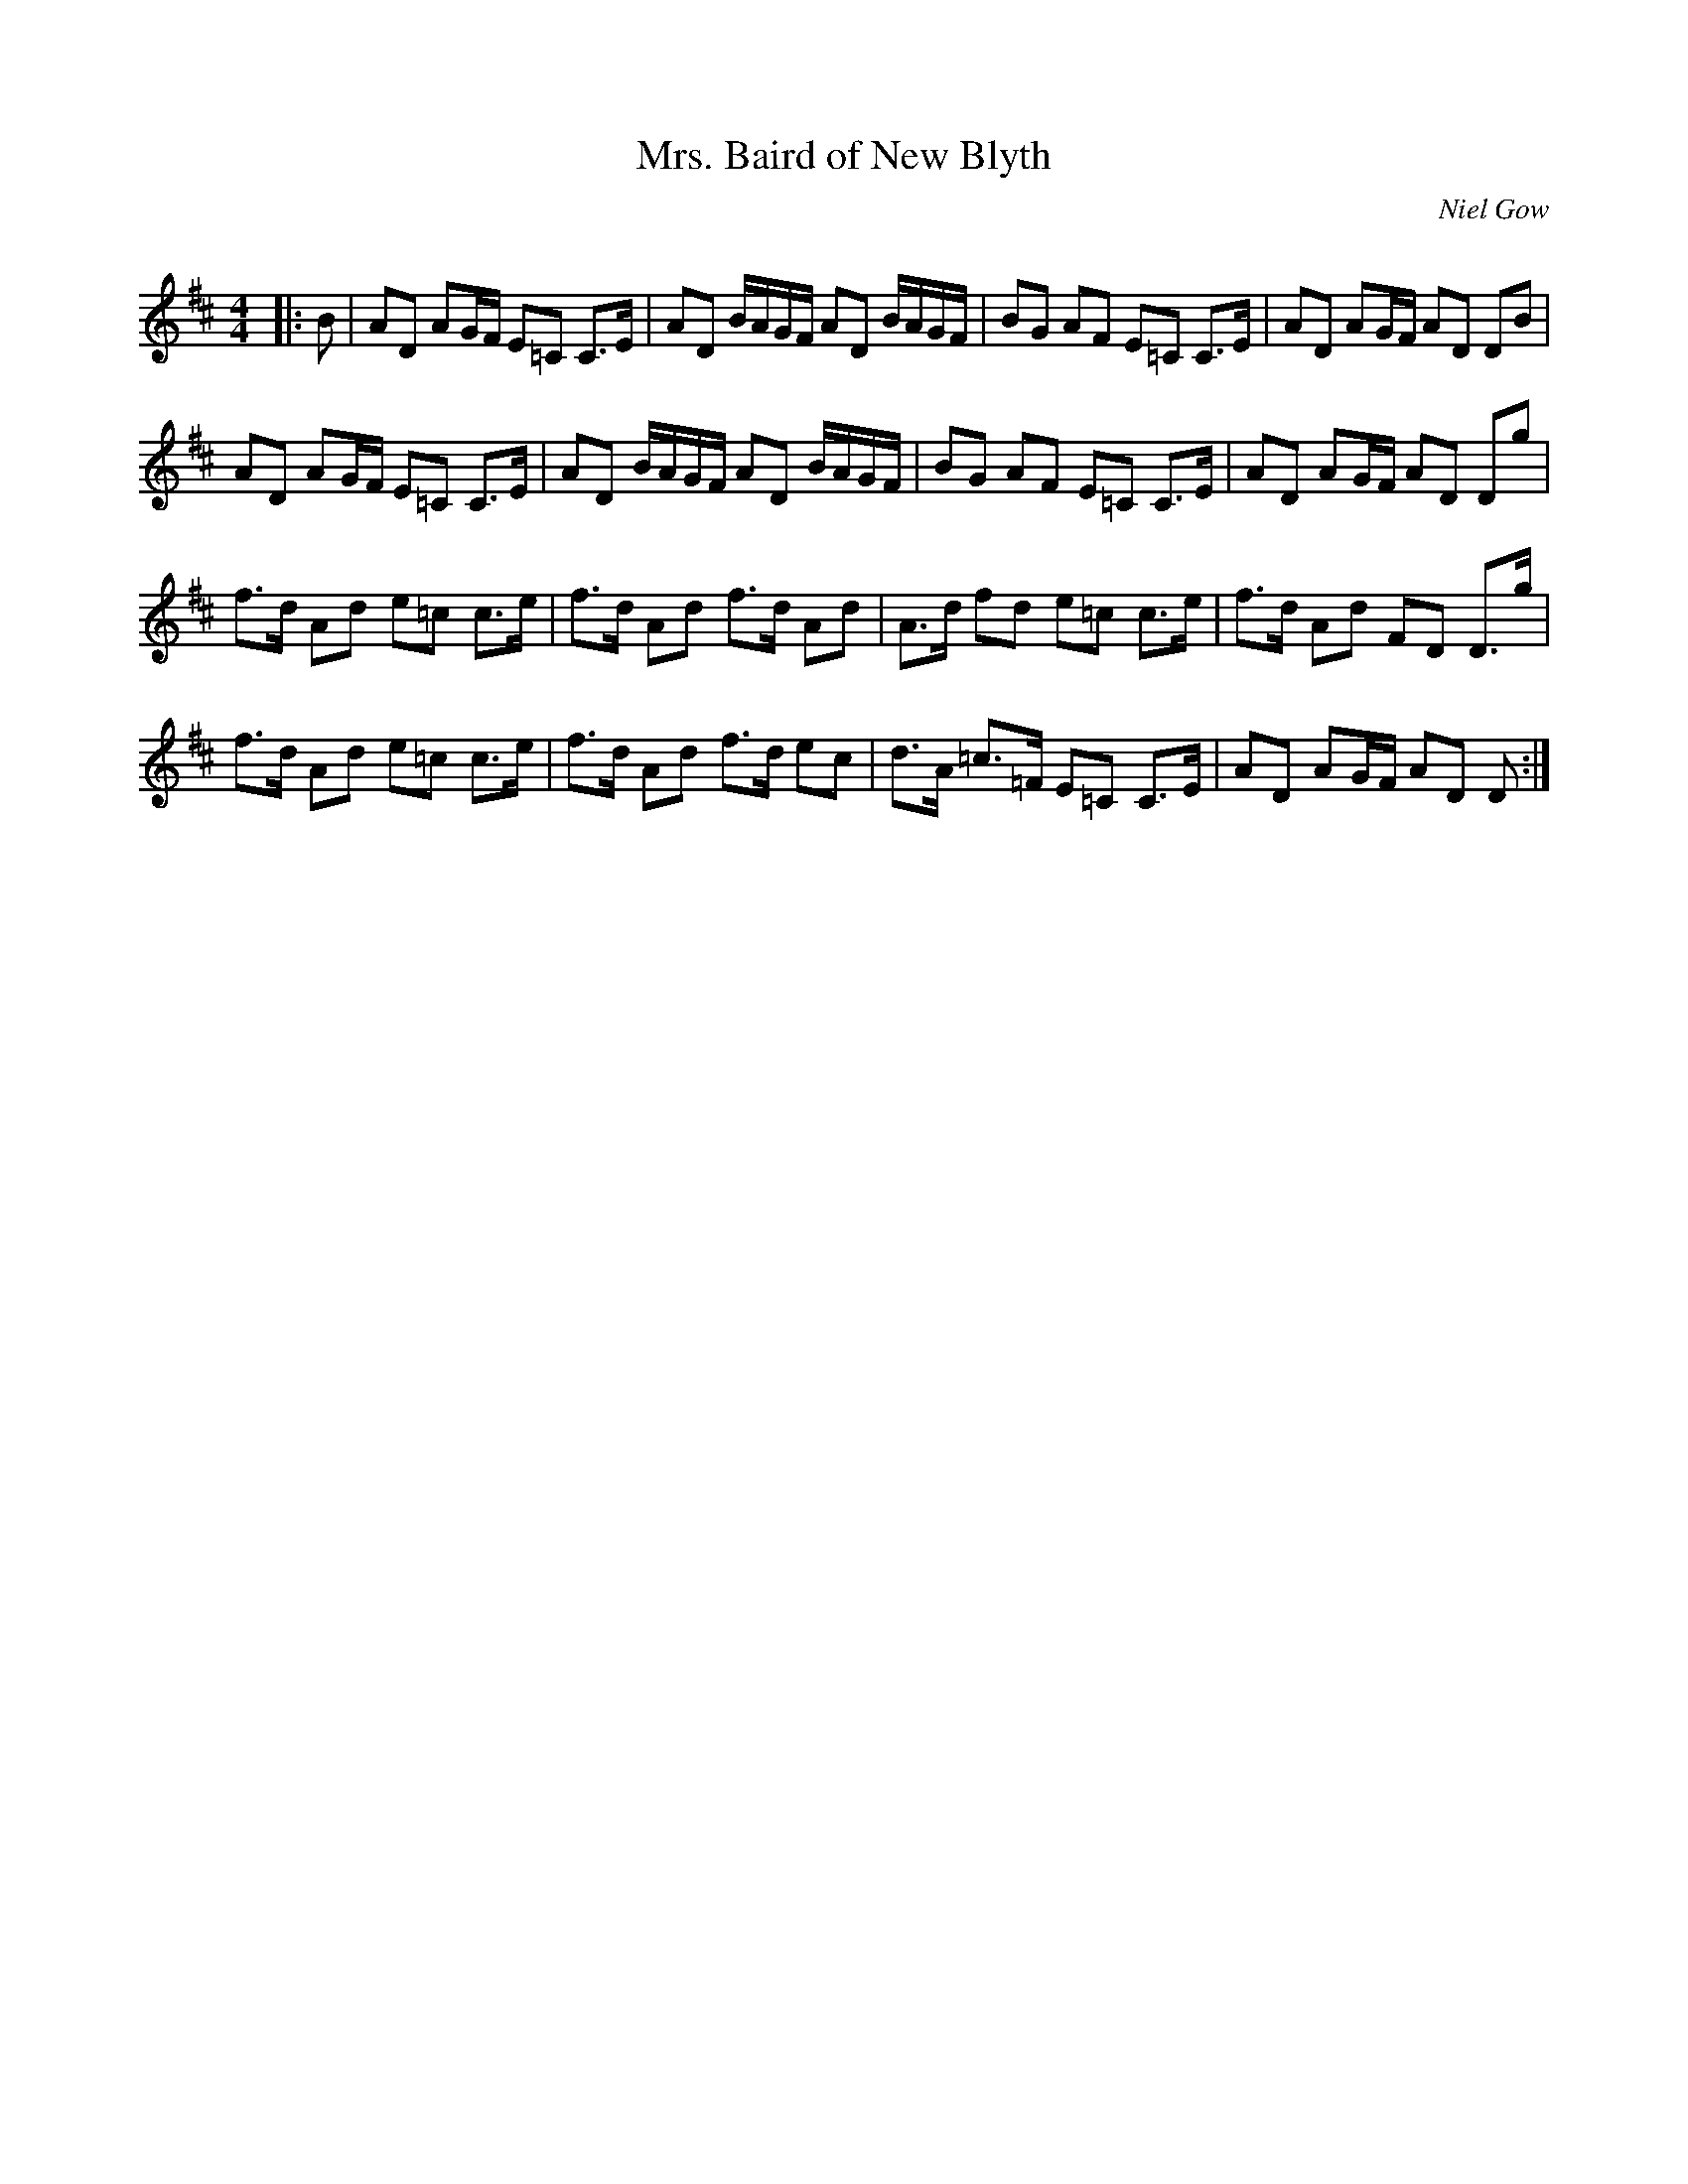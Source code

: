 X:1
T: Mrs. Baird of New Blyth
C:Niel Gow
R:Strathspey
Q: 128
K:D
M:4/4
L:1/16
|:B2|A2D2 A2GF E2=C2 C3E|A2D2 BAGF A2D2 BAGF|B2G2 A2F2 E2=C2 C3E|A2D2 A2GF A2D2 D2B2|
A2D2 A2GF E2=C2 C3E|A2D2 BAGF A2D2 BAGF|B2G2 A2F2 E2=C2 C3E|A2D2 A2GF A2D2 D2g2|
f3d A2d2 e2=c2 c3e|f3d A2d2 f3d A2d2|A3d f2d2 e2=c2 c3e|f3d A2d2 F2D2 D3g|
f3d A2d2 e2=c2 c3e|f3d A2d2 f3d e2c2|d3A =c3=F E2=C2 C3E|A2D2 A2GF A2D2 D2:|
